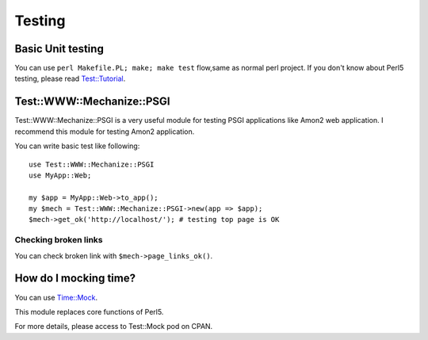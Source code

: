 Testing
=======

Basic Unit testing
------------------

You can use ``perl Makefile.PL; make; make test`` flow,same as normal perl project. If you don't know about Perl5 testing, please read `Test::Tutorial <http://search.cpan.org/perldoc?Test::Tutorial>`_.

Test::WWW::Mechanize::PSGI
--------------------------

Test::WWW::Mechanize::PSGI is a very useful module for testing PSGI applications like Amon2 web application. I recommend this module for testing Amon2 application.

You can write basic test like following::

    use Test::WWW::Mechanize::PSGI
    use MyApp::Web;
    
    my $app = MyApp::Web->to_app();
    my $mech = Test::WWW::Mechanize::PSGI->new(app => $app);
    $mech->get_ok('http://localhost/'); # testing top page is OK

Checking broken links
~~~~~~~~~~~~~~~~~~~~~

You can check broken link with ``$mech->page_links_ok()``.

How do I mocking time?
----------------------

You can use `Time::Mock <http://search.cpan.org/perldoc?Time::Mock>`_.

This module replaces core functions of Perl5.

For more details, please access to Test::Mock pod on CPAN.

